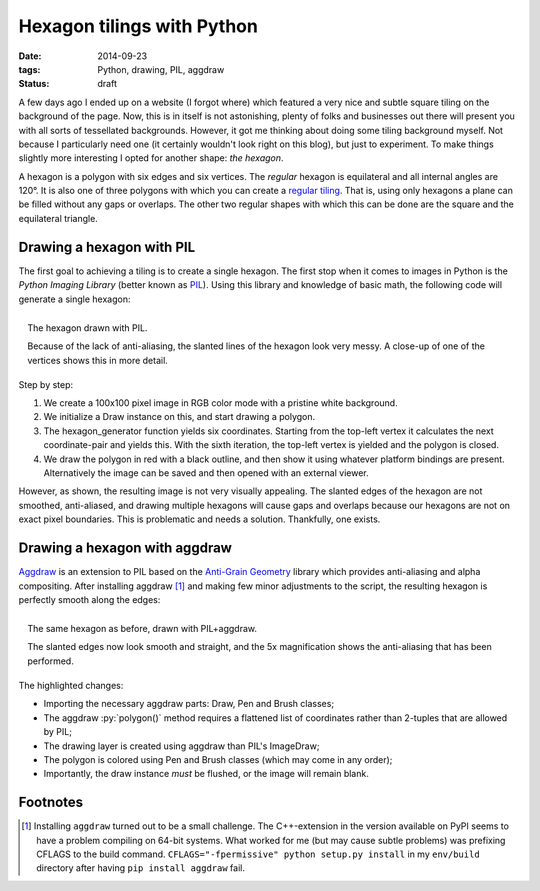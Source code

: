 Hexagon tilings with Python
###########################

:date: 2014-09-23
:tags: Python, drawing, PIL, aggdraw
:status: draft

A few days ago I ended up on a website (I forgot where) which featured a very nice and subtle square tiling on the background of the page. Now, this is in itself is not astonishing, plenty of folks and businesses out there will present you with all sorts of tessellated backgrounds. However, it got me thinking about doing some tiling background myself. Not because I particularly need one (it certainly wouldn't look right on this blog), but just to experiment. To make things slightly more interesting I opted for another shape: *the hexagon*.

A hexagon is a polygon with six edges and six vertices. The *regular* hexagon is equilateral and all internal angles are 120°. It is also one of three polygons with which you can create a `regular tiling`_. That is, using only hexagons a plane can be filled without any gaps or overlaps. The other two regular shapes with which this can be done are the square and the equilateral triangle.

Drawing a hexagon with PIL
==========================

The first goal to achieving a tiling is to create a single hexagon. The first stop when it comes to images in Python is the *Python Imaging Library* (better known as PIL_). Using this library and knowledge of basic math, the following code will generate a single hexagon:

.. code-block:: python
    :linenos: table

    import math
    from PIL import Image, ImageDraw

    def hexagon_generator(edge_length, offset):
      """Generator for coordinates in a hexagon."""
      x, y = offset
      for angle in range(0, 360, 60):
        x += math.cos(math.radians(angle)) * edge_length
        y += math.sin(math.radians(angle)) * edge_length
        yield x, y

    def main():
      image = Image.new('RGB', (100, 100), 'white')
      draw = ImageDraw.Draw(image)
      hexagon = hexagon_generator(40, offset=(30, 15))
      draw.polygon(list(hexagon), outline='black', fill='red')
      image.show()

.. figure:: {filename}/images/hexagon-tiling/hexagon_pil.png
    :align: right
    :alt: A hexagon with a zoomed section showing aliasing on the slanted edges

    The hexagon drawn with PIL.

    Because of the lack of anti-aliasing, the slanted lines of the hexagon look very messy. A close-up of one of the vertices shows this in more detail.

Step by step:

1. We create a 100x100 pixel image in RGB color mode with a pristine white background.
2. We initialize a Draw instance on this, and start drawing a polygon.
3. The hexagon_generator function yields six coordinates. Starting from the top-left vertex it calculates the next coordinate-pair and yields this. With the sixth iteration, the top-left vertex is yielded and the polygon is closed.
4. We draw the polygon in red with a black outline, and then show it using whatever platform bindings are present. Alternatively the image can be saved and then opened with an external viewer.

However, as shown, the resulting image is not very visually appealing. The slanted edges of the hexagon are not smoothed, anti-aliased, and drawing multiple hexagons will cause gaps and overlaps because our hexagons are not on exact pixel boundaries. This is problematic and needs a solution. Thankfully, one exists.

Drawing a hexagon with aggdraw
==============================

Aggdraw_ is an extension to PIL based on the `Anti-Grain Geometry`_ library which provides anti-aliasing and alpha compositing. After installing aggdraw [#install_aggdraw]_ and making few minor adjustments to the script, the resulting hexagon is perfectly smooth along the edges:

.. code-block:: python
    :linenos: table
    :hl_lines: 3 11 12 16 18 19

    import math
    from PIL import Image
    from aggdraw import Draw, Brush, Pen

    def hexagon_generator(edge_length, offset):
      """Generator for coordinates in a hexagon."""
      x, y = offset
      for angle in range(0, 360, 60):
        x += math.cos(math.radians(angle)) * edge_length
        y += math.sin(math.radians(angle)) * edge_length
        yield x
        yield y

    def main():
      image = Image.new('RGB', (100, 100), 'white')
      draw = Draw(image)
      hexagon = hexagon_generator(40, offset=(30, 15))
      draw.polygon(list(hexagon), Pen('black'), Brush('red'))
      draw.flush()
      image.show()

.. figure:: {filename}/images/hexagon-tiling/hexagon_aggdraw.png
    :align: right
    :alt: A hexagon with a zoomed section showing anti-aliased slanted edges

    The same hexagon as before, drawn with PIL+aggdraw.

    The slanted edges now look smooth and straight, and the 5x magnification shows the anti-aliasing that has been performed.

The highlighted changes:

* Importing the necessary aggdraw parts: Draw, Pen and Brush classes;
* The aggdraw :py:`polygon()` method requires a flattened list of coordinates rather than 2-tuples that are allowed by PIL;
* The drawing layer is created using aggdraw than PIL's ImageDraw;
* The polygon is colored using Pen and Brush classes (which may come in any order);
* Importantly, the draw instance *must* be flushed, or the image will remain blank.


Footnotes
=========

..  [#install_aggdraw] Installing ``aggdraw`` turned out to be a small challenge. The C++-extension in the version available on PyPI seems to have a problem compiling on 64-bit systems. What worked for me (but may cause subtle problems) was prefixing CFLAGS to the build command. ``CFLAGS="-fpermissive" python setup.py install`` in my ``env/build`` directory after having ``pip install aggdraw`` fail.

..  _aggdraw: http://effbot.org/zone/pythondoc-aggdraw.htm
..  _anti-grain geometry: http://antigrain.com/about/index.html
..  _pil: http://effbot.org/imagingbook/
..  _regular tiling: http://en.wikipedia.org/wiki/Tiling_by_regular_polygons#Regular_tilings
